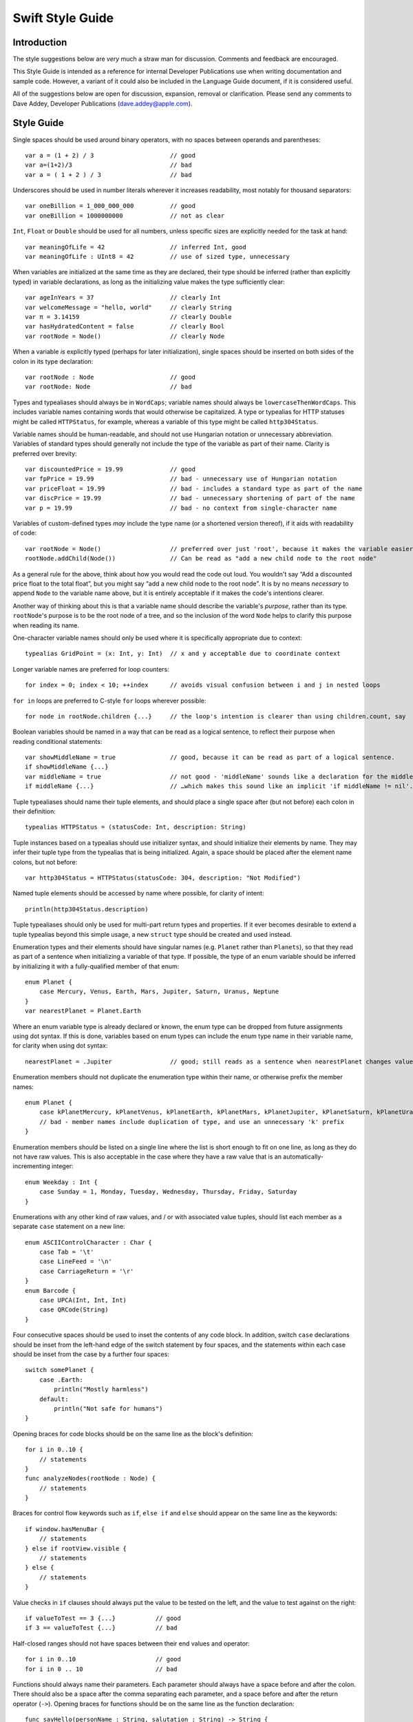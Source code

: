 Swift Style Guide
=================

Introduction
------------

The style suggestions below are *very* much a straw man for discussion. Comments and feedback are encouraged.

This Style Guide is intended as a reference for internal Developer Publications use when writing documentation and sample code. However, a variant of it could also be included in the Language Guide document, if it is considered useful.

All of the suggestions below are open for discussion, expansion, removal or clarification. Please send any comments to Dave Addey, Developer Publications (`dave.addey@apple.com <mailto:dave.addey@apple.com?subject=Swift%20Style%20Guide>`_).

Style Guide
-----------

Single spaces should be used around binary operators, with no spaces between operands and parentheses::

    var a = (1 + 2) / 3                     // good
    var a=(1+2)/3                           // bad
    var a = ( 1 + 2 ) / 3                   // bad

Underscores should be used in number literals wherever it increases readability, most notably for thousand separators::

    var oneBillion = 1_000_000_000          // good
    var oneBillion = 1000000000             // not as clear

``Int``, ``Float`` or ``Double`` should be used for all numbers, unless specific sizes are explicitly needed for the task at hand::

    var meaningOfLife = 42                  // inferred Int, good
    var meaningOfLife : UInt8 = 42          // use of sized type, unnecessary

When variables are initialized at the same time as they are declared, their type should be inferred (rather than explicitly typed) in variable declarations, as long as the initializing value makes the type sufficiently clear::

    var ageInYears = 37                     // clearly Int
    var welcomeMessage = "hello, world"     // clearly String
    var π = 3.14159                         // clearly Double
    var hasHydratedContent = false          // clearly Bool
    var rootNode = Node()                   // clearly Node

When a variable *is* explicitly typed (perhaps for later initialization), single spaces should be inserted on both sides of the colon in its type declaration::

    var rootNode : Node                     // good
    var rootNode: Node                      // bad

Types and typealiases should always be in ``WordCaps``; variable names should always be ``lowercaseThenWordCaps``. This includes variable names containing words that would otherwise be capitalized. A type or typealias for HTTP statuses might be called ``HTTPStatus``, for example, whereas a variable of this type might be called ``http304Status``.

Variable names should be human-readable, and should not use Hungarian notation or unnecessary abbreviation. Variables of standard types should generally not include the type of the variable as part of their name. Clarity is preferred over brevity::

    var discountedPrice = 19.99             // good
    var fpPrice = 19.99                     // bad - unnecessary use of Hungarian notation
    var priceFloat = 19.99                  // bad - includes a standard type as part of the name
    var discPrice = 19.99                   // bad - unnecessary shortening of part of the name
    var p = 19.99                           // bad - no context from single-character name

Variables of custom-defined types *may* include the type name (or a shortened version thereof), if it aids with readability of code::

    var rootNode = Node()                   // preferred over just 'root', because it makes the variable easier to read below
    rootNode.addChild(Node())               // Can be read as "add a new child node to the root node"

As a general rule for the above, think about how you would read the code out loud. You wouldn't say “Add a discounted price float to the total float”, but you might say “add a new child node to the root node”. It is by no means *necessary* to append ``Node`` to the variable name above, but it is entirely acceptable if it makes the code's intentions clearer.

Another way of thinking about this is that a variable name should describe the variable's *purpose*, rather than its type. ``rootNode``'s purpose is to be the root node of a tree, and so the inclusion of the word ``Node`` helps to clarify this purpose when reading its name.

One-character variable names should only be used where it is specifically appropriate due to context::

    typealias GridPoint = (x: Int, y: Int)  // x and y acceptable due to coordinate context

Longer variable names are preferred for loop counters::

    for index = 0; index < 10; ++index      // avoids visual confusion between i and j in nested loops

``for in`` loops are preferred to C-style ``for`` loops wherever possible::

    for node in rootNode.children {...}     // the loop's intention is clearer than using children.count, say

Boolean variables should be named in a way that can be read as a logical sentence, to reflect their purpose when reading conditional statements::

    var showMiddleName = true               // good, because it can be read as part of a logical sentence.
    if showMiddleName {...}
    var middleName = true                   // not good - 'middleName' sounds like a declaration for the middle name itself
    if middleName {...}                     // …which makes this sound like an implicit 'if middleName != nil'.

Tuple typealiases should name their tuple elements, and should place a single space after (but not before) each colon in their definition::

    typealias HTTPStatus = (statusCode: Int, description: String)

Tuple instances based on a typealias should use initializer syntax, and should initialize their elements by name. They may infer their tuple type from the typealias that is being initialized. Again, a space should be placed after the element name colons, but not before::

    var http304Status = HTTPStatus(statusCode: 304, description: "Not Modified")

Named tuple elements should be accessed by name where possible, for clarity of intent::

    println(http304Status.description)

Tuple typealiases should only be used for multi-part return types and properties. If it ever becomes desirable to extend a tuple typealias beyond this simple usage, a new ``struct`` type should be created and used instead.

Enumeration types and their elements should have singular names (e.g. ``Planet`` rather than ``Planets``), so that they read as part of a sentence when initializing a variable of that type. If possible, the type of an enum variable should be inferred by initializing it with a fully-qualified member of that enum::

    enum Planet {
        case Mercury, Venus, Earth, Mars, Jupiter, Saturn, Uranus, Neptune
    }
    var nearestPlanet = Planet.Earth

Where an enum variable type is already declared or known, the enum type can be dropped from future assignments using dot syntax. If this is done, variables based on enum types can include the enum type name in their variable name, for clarity when using dot syntax::

    nearestPlanet = .Jupiter                // good; still reads as a sentence when nearestPlanet changes value

Enumeration members should not duplicate the enumeration type within their name, or otherwise prefix the member names::

    enum Planet {
        case kPlanetMercury, kPlanetVenus, kPlanetEarth, kPlanetMars, kPlanetJupiter, kPlanetSaturn, kPlanetUranus, kPlanetNeptune
        // bad - member names include duplication of type, and use an unnecessary 'k' prefix
    }

Enumeration members should be listed on a single line where the list is short enough to fit on one line, as long as they do not have raw values. This is also acceptable in the case where they have a raw value that is an automatically-incrementing integer::

    enum Weekday : Int {
        case Sunday = 1, Monday, Tuesday, Wednesday, Thursday, Friday, Saturday
    }

Enumerations with any other kind of raw values, and / or with associated value tuples, should list each member as a separate ``case`` statement on a new line::

    enum ASCIIControlCharacter : Char {
        case Tab = '\t'
        case LineFeed = '\n'
        case CarriageReturn = '\r'
    }
    enum Barcode {
        case UPCA(Int, Int, Int)
        case QRCode(String)
    }

Four consecutive spaces should be used to inset the contents of any code block. In addition, switch ``case`` declarations should be inset from the left-hand edge of the switch statement by four spaces, and the statements within each case should be inset from the case by a further four spaces::

    switch somePlanet {
        case .Earth:
            println("Mostly harmless")
        default:
            println("Not safe for humans")
    }

Opening braces for code blocks should be on the same line as the block's definition::

    for i in 0..10 {
        // statements
    }
    func analyzeNodes(rootNode : Node) {
        // statements
    }

Braces for control flow keywords such as ``if``, ``else if`` and ``else`` should appear on the same line as the keywords::

    if window.hasMenuBar {
        // statements
    } else if rootView.visible {
        // statements
    } else {
        // statements
    }

Value checks in ``if`` clauses should always put the value to be tested on the left, and the value to test against on the right::

    if valueToTest == 3 {...}           // good
    if 3 == valueToTest {...}           // bad

Half-closed ranges should not have spaces between their end values and operator::

    for i in 0..10                      // good
    for i in 0 .. 10                    // bad

Functions should always name their parameters. Each parameter should always have a space before and after the colon. There should also be a space after the comma separating each parameter, and a space before and after the return operator (``->``). Opening braces for functions should be on the same line as the function declaration::

    func sayHello(personName : String, salutation : String) -> String {
        // statements
    }

Functions with more than one parameter should always have names assigned to their parameters in the function definition. Parameter names do not *have* to be used when calling a function, but should be used wherever it aids clarity. If parameter names *are* used, they should have a space after (but not before) their colon::

    sayHello(personName: "Chris", salutation: "Howdy!")     // good
    sayHello(personName : "Chris", salutation : "Howdy!")   // bad

A single space should be included after any commas separating parameters. Spaces should not be placed between parentheses and parameter values::

    sayHello(personName: "Chris", salutation: "Howdy!")     // good
    sayHello( personName: "Chris" , salutation: "Howdy!" )  // bad

Class functions and instance functions may be referred to as ‘methods’ within descriptive prose.

Single-statement named functions should place their single statement on a new line, for ease of readability::

    func sayHelloWorld() {
        println("hello, world")                         // good
    }
    func sayHelloWorld() { println("hello, world") }    // bad

Functions with a possible error condition should return a tuple containing an optional value of their expected return type, and an optional value of an appropriate error type. If a partial value is obtained before an error occurrs, both elements in the tuple should be populated where appropriate. This way, if the error indicates a partial failure, some level of recovery may still be possible by checking for the optional return value in light of the context given by the error message::

    func retrieveWebPageSourceAtURL(url : String) -> (source : String?, error : NSError?) {...}
    var pageRetrieval = retrieveWebPageSourceAtURL("http://apple.com")
    if pageRetrieval.error {
        // handle the error, and possibly check for pageRetrieval.source depending on the nature of the error
    } else {
        // process pageRetrieval.source
    }